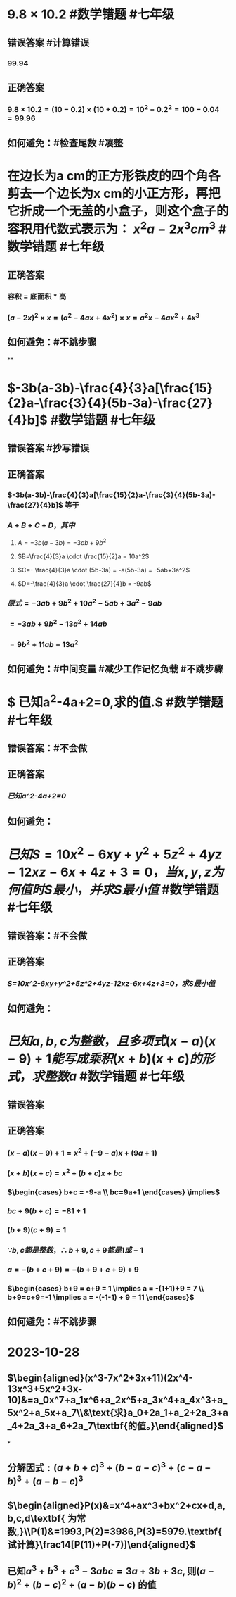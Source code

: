 * $9.8 \times 10.2$ #数学错题 #七年级
** 错误答案 #计算错误
*** 99.94
** 正确答案
*** $9.8 \times 10.2 = (10-0.2) \times (10+0.2) = 10^2 - 0.2^2 = 100 - 0.04 = 99.96$
** 如何避免：#检查尾数 #凑整
* 在边长为a cm的正方形铁皮的四个角各剪去一个边长为x cm的小正方形，再把它折成一个无盖的小盒子，则这个盒子的容积用代数式表示为： $x^2a-2x^3 cm^3$ #数学错题 #七年级
** 正确答案
*** 容积 = 底面积 * 高
*** $(a-2x)^{2} \times x = (a^{2}-4ax+4x^{2}) \times x = a^{2}x-4ax^{2}+4x^3$
** 如何避免：#不跳步骤
**
* $-3b(a-3b)-\frac{4}{3}a[\frac{15}{2}a-\frac{3}{4}(5b-3a)-\frac{27}{4}b]$ #数学错题 #七年级
** 错误答案 #抄写错误
*** [[../assets/Image_1697264993034_0.jpeg]]
** 正确答案
*** $-3b(a-3b)-\frac{4}{3}a[\frac{15}{2}a-\frac{3}{4}(5b-3a)-\frac{27}{4}b]$ 等于
*** $A+B+C+D，其中$
**** $A=-3b(a-3b)=-3ab+9b^2$
**** $B=\frac{4}{3}a  \cdot \frac{15}{2}a = 10a^2$
**** $C=- \frac{4}{3}a \cdot (5b-3a) = -a(5b-3a) = -5ab+3a^2$
**** $D=-\frac{4}{3}a \cdot \frac{27}{4}b = -9ab$
*** $原式 = -3ab+9b^{2} + 10a^{2} - 5ab + 3a^{2} - 9ab$
*** $= -3ab+9b^{2} - 13a^{2} + 14ab$
*** $= 9b^{2} + 11ab - 13a^{2}$
** 如何避免：#中间变量 #减少工作记忆负载 #不跳步骤
* $\text{ 已知}a^{2}-4a+2=0,\text{求}\frac{a^{4}}{a^{8}+4a^{4}+16}\text{的值}.$ #数学错题 #七年级
** 错误答案：#不会做
** 正确答案
*** [[已知a^2-4a+2=0]]
** 如何避免：
* $已知S=10x^2-6xy+y^2+5z^2+4yz-12xz-6x+4z+3=0，当x,y,z为何值时S最小，并求S最小值$ #数学错题 #七年级
** 错误答案：#不会做
** 正确答案
*** [[S=10x^2-6xy+y^2+5z^2+4yz-12xz-6x+4z+3=0，求S最小值]]
** 如何避免：
* $已知a,b,c为整数，且多项式(x-a)(x-9)+1能写成乘积(x+b)(x+c)的形式，求整数a$ #数学错题 #七年级
** 错误答案
*** [[../assets/Image_2_1697267921614_0.jpeg]]
** 正确答案
*** $(x-a)(x-9)+1 = x^{2} + (-9-a)x + (9a+1)$
*** $(x+b)(x+c) = x^{2} + (b+c)x + bc$
*** $\begin{cases} b+c = -9-a \\ bc=9a+1 \end{cases} \implies$
*** $bc + 9(b+c) = -81+1$
*** $(b+9)(c+9) = 1$
*** $\because b,c都是整数，\therefore b+9, c+9都是1或-1$
*** $a = -(b+c+9) = -(b+9+c+9) + 9$
*** $\begin{cases} b+9 = c+9 = 1 \implies a = -(1+1)+9 = 7 \\ b+9=c+9=-1 \implies a = -(-1-1) + 9 = 11 \end{cases}$
** 如何避免：#不跳步骤
* 2023-10-28
** $\begin{aligned}(x^3-7x^2+3x+11)(2x^4-13x^3+5x^2+3x-10)&=a_0x^7+a_1x^6+a_2x^5+a_3x^4+a_4x^3+a_5x^2+a_5x+a_7\\&\text{求}a_0+2a_1+a_2+2a_3+a_4+2a_3+a_6+2a_7\textbf{的值。}\end{aligned}$
*
** $\text{分解因式}:(a+b+c)^{3}+(b-a-c)^{3}+(c-a-b)^{3}+(a-b-c)^{3}$
** $\begin{aligned}P(x)&=x^4+ax^3+bx^2+cx+d,a,b,c,d\textbf{ 为常数,}\\P(1)&=1993,P(2)=3986,P(3)=5979.\textbf{试计算}\frac14[P(11)+P(-7)]\end{aligned}$
** $\text{已知}a^3+b^3+c^3-3abc=3a+3b+3c,\text{则}(a-b)^2+(b-c)^2+(a-b)(b-c)\text{ 的值}$